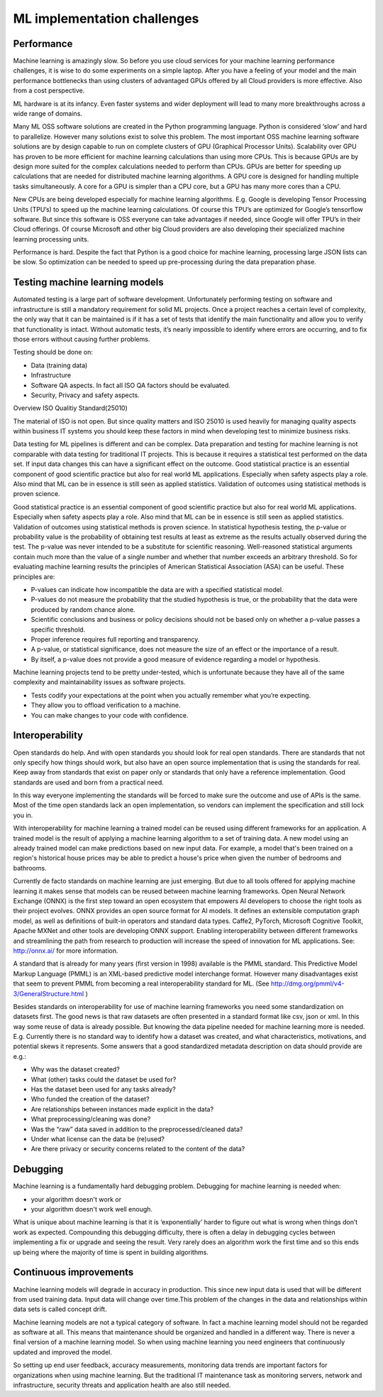 ML implementation challenges
==============================


Performance
---------------

Machine learning is amazingly slow. So before you use cloud services for your machine learning performance challenges, it is wise to do some experiments on a simple laptop. After you have a feeling of your model and the main performance bottlenecks than using clusters of advantaged GPUs offered by all Cloud providers is more effective. Also from a cost perspective. 

ML hardware is at its infancy. Even faster systems and wider deployment will lead to many more breakthroughs across a wide range of domains.


Many ML OSS software solutions are created in the Python programming language. Python is considered ‘slow’ and hard to parallelize. However many solutions exist to solve this problem. The most important OSS machine learning software solutions are by design capable to run on complete clusters of GPU (Graphical Processor Units). Scalability over GPU has proven to be more efficient for machine learning calculations than using more CPUs. This is because GPUs are by design more suited for the complex calculations needed to perform than CPUs.
GPUs are better for speeding up calculations that are needed for distributed machine learning algorithms. A GPU core is designed for handling multiple tasks simultaneously. A core for a GPU is simpler than a CPU core, but a GPU has many more cores than a CPU. 


New CPUs are being developed especially for machine learning algorithms. E.g. Google is developing Tensor Processing Units (TPU’s) to speed up the machine learning calculations. Of course this TPU’s are optimized for Google’s tensorflow software. But since this software is OSS everyone can take advantages if needed, since Google will offer TPU’s in their Cloud offerings. Of course Microsoft and other big Cloud providers are also developing their specialized machine learning processing units.

Performance is hard. Despite the fact that Python is a good choice for machine learning, processing large JSON lists can be slow. So optimization can be needed to speed up pre-processing during the data preparation phase.

Testing machine learning models
---------------------------------

Automated testing is a large part of software development. Unfortunately performing testing on software and infrastructure is still a mandatory  requirement for solid ML projects. 
Once a project reaches a certain level of complexity, the only way that it can be maintained is if it has a set of tests that identify the main functionality and allow you to verify that functionality is intact. Without automatic tests, it’s nearly impossible to identify where errors are occurring, and to fix those errors without causing further problems.

Testing should be done on:

- Data (training data)
- Infrastructure
- Software QA aspects. In fact all ISO QA factors should be evaluated. 
- Security, Privacy and safety aspects.

Overview ISO Qualitiy Standard(25010)

.. image:: /images/iso-25010.png  
   :alt: Typical NLP Architecture 
   :align: center 

The material of ISO is not open. But since quality matters and ISO 25010 is used heavily for managing quality aspects within business IT systems you should keep these factors in mind when developing test to minimize business risks.

Data testing for ML pipelines is different and can be complex. Data preparation and testing for machine learning  is not comparable with data testing for traditional IT projects. This is because it requires a statistical test performed on the data set. If input data changes this can have a significant effect on the outcome. 
Good statistical practice is an essential component of good scientific practice but also for real world ML applications. Especially when safety aspects play a role. Also mind that ML can be in essence is still seen as applied statistics. Validation of outcomes using statistical methods is proven science. 


Good statistical practice is an essential component of good scientific practice but also for real world ML applications. Especially when safety aspects play a role. Also mind that ML can be in essence is still seen as applied statistics. Validation of outcomes using statistical methods is proven science. 
In statistical hypothesis testing, the p-value or probability value is the probability of obtaining test results at least as extreme as the results actually observed during the test.
The p-value was never intended to be a substitute for scientific reasoning. Well-reasoned statistical arguments contain much more than the value of a single number and whether that number exceeds an arbitrary threshold. So for evaluating machine learning results the principles of American Statistical Association (ASA) can be useful. These principles are:

* P-values can indicate how incompatible the data are with a specified statistical model.
* P-values do not measure the probability that the studied hypothesis is true, or the probability that the data were produced by random chance alone. 
* Scientific conclusions and business or policy decisions should not be based only on whether a p-value passes a specific threshold. 
* Proper inference requires full reporting and transparency.  
* A p-value, or statistical significance, does not measure the size of an effect or the importance of a result.
* By itself, a p-value does not provide a good measure of evidence regarding a model or hypothesis. 



Machine learning projects tend to be pretty under-tested, which is unfortunate because they have all of the same complexity and maintainability issues as software projects.

* Tests codify your expectations at the point when you actually remember what you’re expecting.
* They allow you to offload verification to a machine.
* You can make changes to your code with confidence.



Interoperability
-----------------

Open standards do help. And with open standards you should look for real open standards. There are standards that not only specify how things should work, but also have an open source implementation that is using the standards for real. Keep away from standards that exist on paper only or standards that only have a reference implementation. Good standards are used and born from a practical need. 

In this way everyone implementing the standards will be forced to make sure the outcome and use of APIs is the same. Most of the time open standards lack an open implementation, so vendors can implement the specification and still lock you in. 

With interoperability for machine learning a trained model can be reused using different frameworks for an application. A trained model is the result of applying a machine learning algorithm to a set of training data. A new model using an already trained model can make predictions based on new input data. For example, a model that's been trained on a region's historical house prices may be able to predict a house's price when given the number of bedrooms and bathrooms.


Currently de facto standards on machine learning are just emerging. But due to all tools offered for applying machine learning it makes sense that models can be reused between machine learning frameworks.
Open Neural Network Exchange (ONNX) is the first step toward an open ecosystem that empowers AI developers to choose the right tools as their project evolves. ONNX provides an open source format for AI models. It defines an extensible computation graph model, as well as definitions of built-in operators and standard data types. 
Caffe2, PyTorch, Microsoft Cognitive Toolkit, Apache MXNet and other tools are developing ONNX support. Enabling interoperability between different frameworks and streamlining the path from research to production will increase the speed of innovation for ML applications.
See: http://onnx.ai/ for more information.

A standard that is already for many years (first version in 1998) available is the PMML standard. This Predictive Model Markup Language (PMML) is an XML-based predictive model interchange format. However many disadvantages exist that seem to prevent PMML from becoming a real interoperability standard for ML. (See http://dmg.org/pmml/v4-3/GeneralStructure.html ) 


Besides standards on interoperability for use of machine learning frameworks you need some standardization on datasets first. The good news is that raw datasets are often presented in a standard format like csv, json or xml. In this way some reuse of data is already possible. But knowing the data pipeline needed for machine learning more is needed. E.g. Currently there is no standard way to identify how a dataset was created, and what characteristics, motivations, and potential skews it represents.
Some answers that a good standardized metadata description on data should provide are e.g.:

* Why was the dataset created?
* What (other) tasks could the dataset be used for?
* Has the dataset been used for any tasks already?
* Who funded the creation of the dataset?
* Are relationships between instances made explicit in the data? 
* What preprocessing/cleaning was done?
* Was the “raw” data saved in addition to the preprocessed/cleaned data?
* Under what license can the data be (re)used?
* Are there privacy or security concerns related to the content of the data?


Debugging
----------

Machine learning is a fundamentally hard debugging problem. Debugging for machine learning is needed when:

- your algorithm doesn't work or 
- your algorithm doesn't work well enough.

What is unique about machine learning is that it is ‘exponentially’ harder to figure out what is wrong when things don’t work as expected. Compounding this debugging difficulty, there is often a delay in debugging cycles between implementing a fix or upgrade and seeing the result. Very rarely does an algorithm work the first time and so this ends up being where the majority of time is spent in building algorithms.



Continuous improvements
------------------------------

Machine learning models will degrade in accuracy in production. This since new input data is used that will be different from used training data. Input data will change over time.This problem of the changes in the data and relationships within data sets is called concept drift. 

Machine learning models are not a typical category of software. In fact a machine learning model should not be regarded as software at all. This means that maintenance should be organized and handled in a different way. There is never a final version of a machine learning model. So when using machine learning you need engineers that continuously updated and improved the model. 

So setting up end user feedback, accuracy measurements, monitoring data trends are important factors for organizations when using machine learning. But the traditional IT maintenance task as monitoring servers, network and infrastructure, security threats and application health are also still needed.

